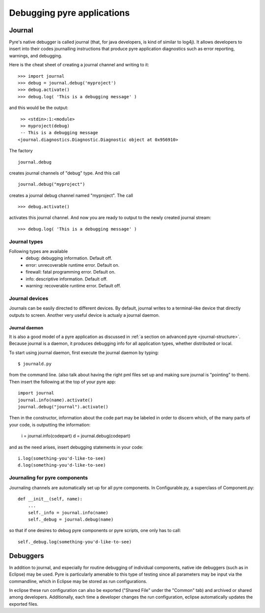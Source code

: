 Debugging pyre applications
===========================

.. _journal:

Journal
-------

Pyre's native debugger is called journal
(that, for java developers, is kind of similar to log4j).
It allows developers to insert into their codes journalling instructions that produce
pyre application diagnostics such as
error reporting, warnings, and debugging.

Here is the cheat sheet of creating a journal channel and writing to it::

  >>> import journal
  >>> debug = journal.debug('myproject')
  >>> debug.activate()
  >>> debug.log( 'This is a debugging message' )

and this would be the output::

   >> <stdin>:1:<module>
   >> myproject(debug)
   -- This is a debugging message
  <journal.diagnostics.Diagnostic.Diagnostic object at 0x956910>

The factory ::

  journal.debug

creates journal channels of "debug" type. And this call ::

  journal.debug("myproject")

creates a journal debug channel named "myproject".
The call ::

  >>> debug.activate()

activates this journal channel.
And now you are ready to output to the newly created journal stream::

  >>> debug.log( 'This is a debugging message' )


Journal types
^^^^^^^^^^^^^
Following types are available
 * debug: debugging information. Default off.
 * error: unrecoverable runtime error. Default on.
 * firewall: fatal programming error. Default on.
 * info: descriptive information. Default off.
 * warning: recoverable runtime error. Default off.


Journal devices
^^^^^^^^^^^^^^^

Journals can be easily directed to different devices. By default, journal
writes to a terminal-like device that directly outputs to screen.
Another very useful device is actualy a journal daemon.


Journal daemon
""""""""""""""
It is also a good model of a pyre application as discussed in :ref:`a section on advanced pyre <journal-structure>`.  Because journal is a daemon, it produces debugging info for all application types, whether distributed or local.

To start using journal daemon, first execute the journal daemon by typing::

    $ journald.py	

from the command line.  (also talk about having the right pml files set up and making sure journal is "pointing" to them).  Then insert the following at the top of your pyre app::

    import journal
    journal.info(name).activate()
    journal.debug("journal").activate()

Then in the constructor, information about the code part may be labeled in order to discern which, of the many parts of your code, is outputting the information:

    i = journal.info(codepart)
    d = journal.debug(codepart)

and as the need arises, insert debugging statements in your code::

    i.log(something-you'd-like-to-see)
    d.log(something-you'd-like-to-see)


Journaling for pyre components
^^^^^^^^^^^^^^^^^^^^^^^^^^^^^^

Journaling channels are automatically set up for all pyre components.
In Configurable.py, a superclass of Component.py::

    def __init__(self, name):
	...
        self._info = journal.info(name)
        self._debug = journal.debug(name)

so that if one desires to debug pyre components or pyre scripts, one only has to call::

    self._debug.log(something-you'd-like-to-see)



.. _debugger:

Debuggers
---------

In addition to journal, and especially for routine debugging of individual components, native ide debuggers (such as in Eclipse) may be used.  Pyre is particularly amenable to this type of testing since all parameters may be input via the commandline, which in Eclipse may be stored as run configurations.  

In eclipse these run configuration can also be exported ("Shared File" under the "Common" tab) and archived or shared among developers.  Additionally, each time a developer changes the run configuration, eclipse automatically updates the exported files.
